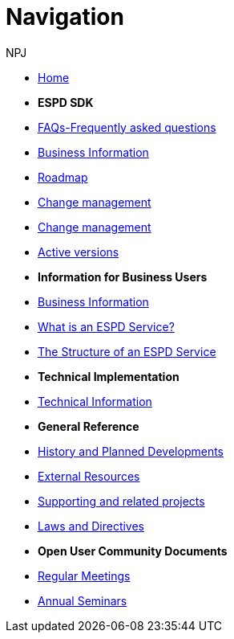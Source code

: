 :doctitle: Navigation
:doccode: espd-tech-prod-004
:author: NPJ
:authoremail: nicole-anne.paterson-jones@ext.ec.europa.eu
:docdate: January 2024

* xref:espd-home::index.adoc[Home]

* [.separated]#**ESPD SDK**#
* xref:sdk:faq.adoc[FAQs-Frequently asked questions]
* xref:business:index.adoc[Business Information]
* xref:espd-home:history.adoc[Roadmap]
* xref:espd-home:change.adoc[Change management]
* xref:espd-home:versioning.adoc[Change management] 
* xref:sdk:active.adoc[Active versions]
//* xref:ESPD-EDM::release_notes.adoc[Release Notes]
//* link:{attachmentsdir}/ESPD_CM_html/index.html[Conceptual Model]
//* https://docs.ted.europa.eu/espd-demo/[ESPD Demo]
//* xref:espd::dist_pack.adoc[The Distribution Package]

* [.separated]#**Information for Business Users**#
* xref:business:index.adoc[Business Information]
* xref:business:service.adoc[What is an ESPD Service?]
* xref:business:using.adoc[The Structure of an ESPD Service]
//* xref:espd-bus::creating.adoc[Creating an ESPD Service]
//* xref:espd-bus::overview_upgrades.adoc[Overview for Upgrading your Version]

* [.separated]#**Technical Implementation**#
* xref:technical:index.adoc[Technical Information]

//* xref:espd-tech::tech_imp_roadmap.adoc[Road Map for Implementers]
//* xref:espd-tech::tech_upgrades.adoc[Upgrading an ESPD Version]
//* xref:espd-tech::demo.adoc[Demo ESPD Service Online]

* [.separated]#**General Reference**#
* xref:espd-home::history.adoc[History and Planned Developments]
* xref:espd-home::external.adoc[External Resources]
* xref:espd-home::supporting.adoc[Supporting and related projects]
* xref:espd-home::laws.adoc[Laws and Directives]

* [.separated]#**Open User Community Documents**#
* xref:espd-wgm::monthly.adoc[Regular Meetings]
* xref:espd-wgm::annual.adoc[Annual Seminars]


